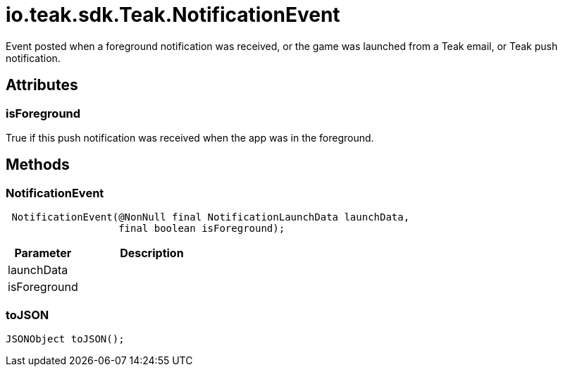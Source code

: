 = io.teak.sdk.Teak.NotificationEvent
:caution-caption: Deprecated

Event posted when a foreground notification was received, or the game was launched from a Teak email, or Teak push notification.

== Attributes

=== isForeground


True if this push notification was received when the app was in the foreground.

== Methods

=== NotificationEvent



[source,csharp]
----
 NotificationEvent(@NonNull final NotificationLaunchData launchData,
                   final boolean isForeground);
----
// TODO: collapseable here?

[cols="1,2a"]
|===
|Parameter |Description

|launchData |
|isForeground |
|===

=== toJSON



[source,csharp]
----
JSONObject toJSON();
----
// TODO: collapseable here?



